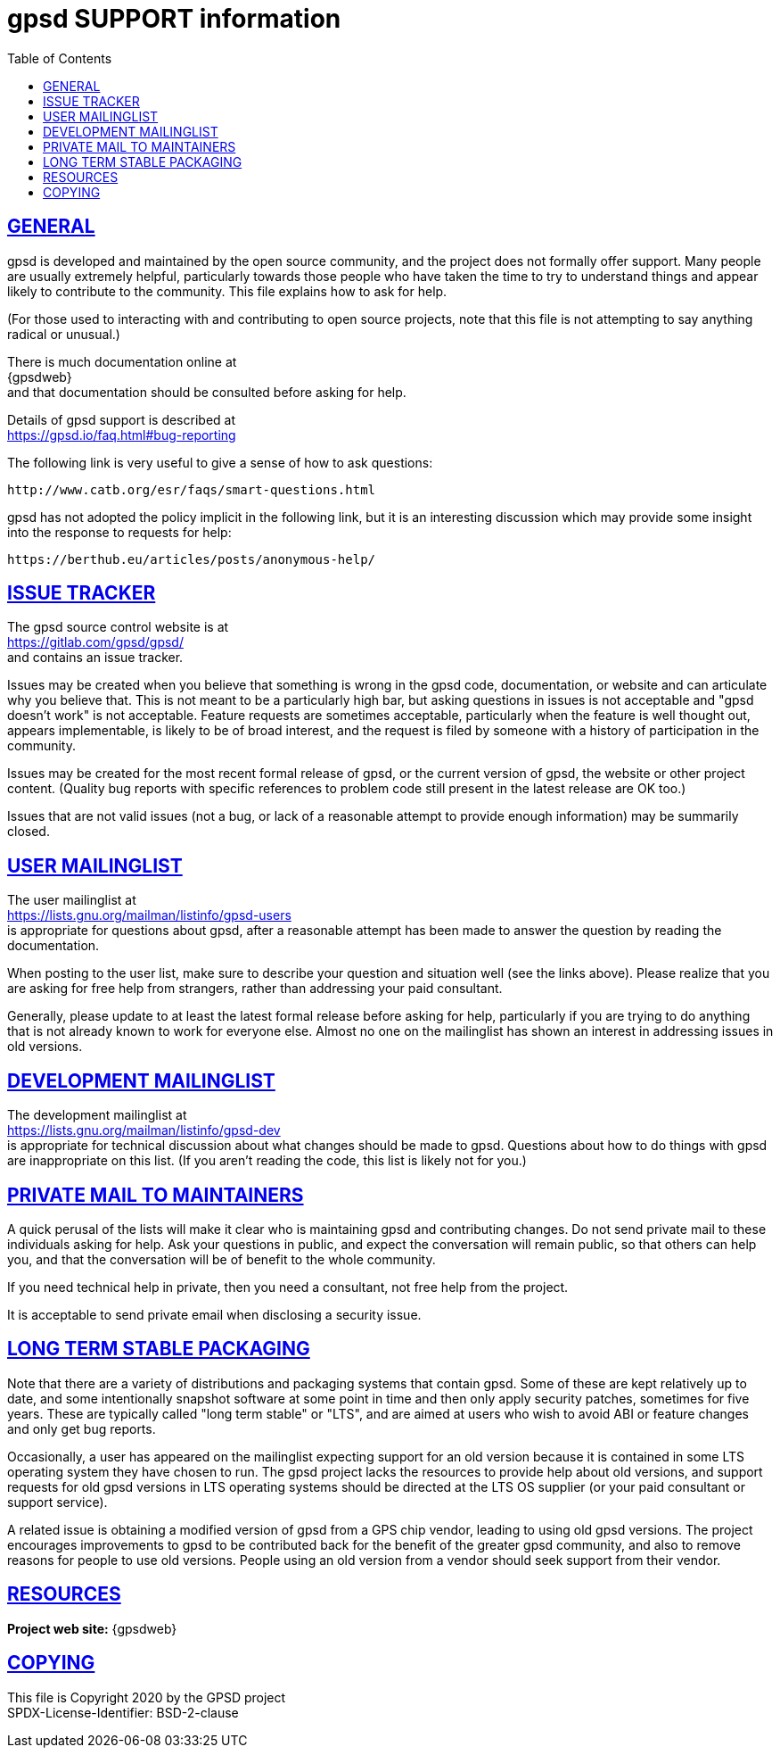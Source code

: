= gpsd SUPPORT information
:date: 4 February 2021
:keywords: gps, gpsd, gnss
:robots: index,follow
:sectlinks:
:toc: left
:type: article
:webfonts!:

== GENERAL

gpsd is developed and maintained by the open source community, and the
project does not formally offer support.  Many people are usually
extremely helpful, particularly towards those people who have taken
the time to try to understand things and appear likely to contribute
to the community.  This file explains how to ask for help.

(For those used to interacting with and contributing to open source
projects, note that this file is not attempting to say anything
radical or unusual.)

There is much documentation online at +
{gpsdweb} +
and that documentation should be consulted before asking for help.

Details of gpsd support is described at +
  https://gpsd.io/faq.html#bug-reporting


The following link is very useful to give a sense of how to ask
questions: +

  http://www.catb.org/esr/faqs/smart-questions.html

gpsd has not adopted the policy implicit in the following link, but it
is an interesting discussion which may provide some insight into the
response to requests for help: +

  https://berthub.eu/articles/posts/anonymous-help/


== ISSUE TRACKER

The gpsd source control website is at +
  https://gitlab.com/gpsd/gpsd/ +
and contains an issue tracker.

Issues may be created when you believe that something is wrong in the
gpsd code, documentation, or website and can articulate why you
believe that.  This is not meant to be a particularly high bar, but
asking questions in issues is not acceptable and "gpsd doesn't work"
is not acceptable.  Feature requests are sometimes acceptable,
particularly when the feature is well thought out, appears
implementable, is likely to be of broad interest, and the request is
filed by someone with a history of participation in the community.

Issues may be created for the most recent formal release of gpsd, or
the current version of gpsd, the website or other project content.
(Quality bug reports with specific references to problem code still
present in the latest release are OK too.)

Issues that are not valid issues (not a bug, or lack of a reasonable
attempt to provide enough information) may be summarily closed.

== USER MAILINGLIST

The user mailinglist at +
  https://lists.gnu.org/mailman/listinfo/gpsd-users +
is appropriate for questions about gpsd, after a reasonable attempt
has been made to answer the question by reading the documentation.

When posting to the user list, make sure to describe your question and
situation well (see the links above).  Please realize that you are
asking for free help from strangers, rather than addressing your paid
consultant.

Generally, please update to at least the latest formal release before
asking for help, particularly if you are trying to do anything that is
not already known to work for everyone else.  Almost no one on the
mailinglist has shown an interest in addressing issues in old
versions.


== DEVELOPMENT MAILINGLIST

The development mailinglist at +
  https://lists.gnu.org/mailman/listinfo/gpsd-dev +
is appropriate for technical discussion about what changes should be
made to gpsd.  Questions about how to do things with gpsd are
inappropriate on this list.  (If you aren't reading the code, this
list is likely not for you.)


== PRIVATE MAIL TO MAINTAINERS

A quick perusal of the lists will make it clear who is maintaining
gpsd and contributing changes.  Do not send private mail to these
individuals asking for help.  Ask your questions in public, and expect
the conversation will remain public, so that others can help you, and
that the conversation will be of benefit to the whole community.

If you need technical help in private, then you need a consultant, not
free help from the project.

It is acceptable to send private email when disclosing a security
issue.

== LONG TERM STABLE PACKAGING

Note that there are a variety of distributions and packaging systems
that contain gpsd.  Some of these are kept relatively up to date, and
some intentionally snapshot software at some point in time and then
only apply security patches, sometimes for five years.  These are
typically called "long term stable" or "LTS", and are aimed at users
who wish to avoid ABI or feature changes and only get bug reports.

Occasionally, a user has appeared on the mailinglist expecting support
for an old version because it is contained in some LTS operating
system they have chosen to run.  The gpsd project lacks the resources
to provide help about old versions, and support requests for old gpsd
versions in LTS operating systems should be directed at the LTS OS
supplier (or your paid consultant or support service).

A related issue is obtaining a modified version of gpsd from a GPS
chip vendor, leading to using old gpsd versions.  The project
encourages improvements to gpsd to be contributed back for the benefit
of the greater gpsd community, and also to remove reasons for people
to use old versions.  People using an old version from a vendor should
seek support from their vendor.

== RESOURCES

*Project web site:* {gpsdweb}

== COPYING

This file is Copyright 2020 by the GPSD project +
SPDX-License-Identifier: BSD-2-clause
